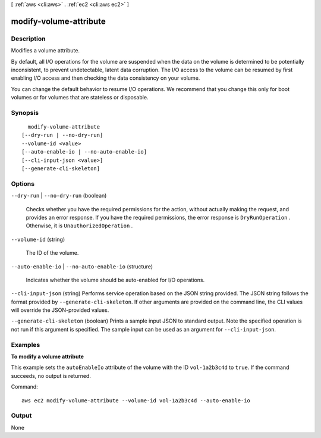 [ :ref:`aws <cli:aws>` . :ref:`ec2 <cli:aws ec2>` ]

.. _cli:aws ec2 modify-volume-attribute:


***********************
modify-volume-attribute
***********************



===========
Description
===========



Modifies a volume attribute.

 

By default, all I/O operations for the volume are suspended when the data on the volume is determined to be potentially inconsistent, to prevent undetectable, latent data corruption. The I/O access to the volume can be resumed by first enabling I/O access and then checking the data consistency on your volume.

 

You can change the default behavior to resume I/O operations. We recommend that you change this only for boot volumes or for volumes that are stateless or disposable.



========
Synopsis
========

::

    modify-volume-attribute
  [--dry-run | --no-dry-run]
  --volume-id <value>
  [--auto-enable-io | --no-auto-enable-io]
  [--cli-input-json <value>]
  [--generate-cli-skeleton]




=======
Options
=======

``--dry-run`` | ``--no-dry-run`` (boolean)


  Checks whether you have the required permissions for the action, without actually making the request, and provides an error response. If you have the required permissions, the error response is ``DryRunOperation`` . Otherwise, it is ``UnauthorizedOperation`` .

  

``--volume-id`` (string)


  The ID of the volume.

  

``--auto-enable-io`` | ``--no-auto-enable-io`` (structure)


  Indicates whether the volume should be auto-enabled for I/O operations.

  

``--cli-input-json`` (string)
Performs service operation based on the JSON string provided. The JSON string follows the format provided by ``--generate-cli-skeleton``. If other arguments are provided on the command line, the CLI values will override the JSON-provided values.

``--generate-cli-skeleton`` (boolean)
Prints a sample input JSON to standard output. Note the specified operation is not run if this argument is specified. The sample input can be used as an argument for ``--cli-input-json``.



========
Examples
========

**To modify a volume attribute**

This example sets the ``autoEnableIo`` attribute of the volume with the ID ``vol-1a2b3c4d`` to ``true``. If the command succeeds, no output is returned.

Command::

  aws ec2 modify-volume-attribute --volume-id vol-1a2b3c4d --auto-enable-io


======
Output
======

None